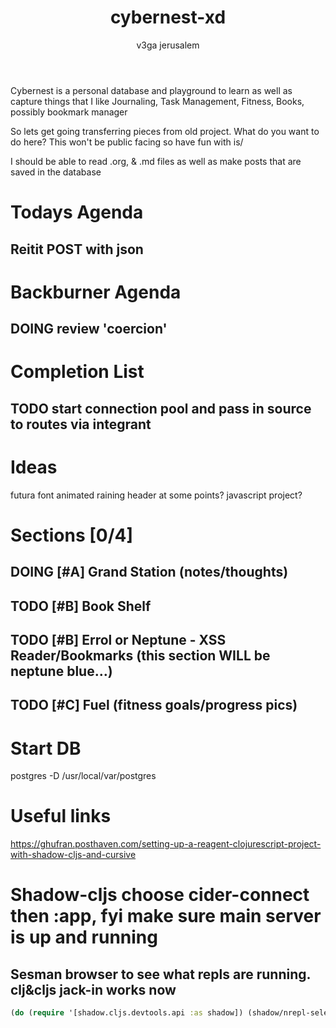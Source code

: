 #+TITLE: cybernest-xd
#+AUTHOR: v3ga jerusalem
#+STARTUP: hidestars

Cybernest is a personal database and playground to learn as well as capture things that I like
Journaling, Task Management, Fitness, Books, possibly bookmark manager


So lets get going transferring pieces from old project.
What do you want to do here? This won't be public facing so have fun with is/

I should be able to read .org, & .md files as well as make posts that are saved in the database
* Todays Agenda
** Reitit POST with json



* Backburner Agenda
** DOING review 'coercion'


* Completion List
** TODO start connection pool and pass in source to routes via integrant



* Ideas
  futura font
  animated raining header at some points? javascript project?

* Sections [0/4]
** DOING [#A] Grand Station (notes/thoughts)
** TODO [#B] Book Shelf
** TODO [#B] Errol or Neptune - XSS Reader/Bookmarks  (this section WILL be neptune blue...)
** TODO [#C] Fuel (fitness goals/progress pics)



* Start DB
  postgres -D /usr/local/var/postgres



* Useful links
  https://ghufran.posthaven.com/setting-up-a-reagent-clojurescript-project-with-shadow-cljs-and-cursive



* Shadow-cljs choose cider-connect then :app, fyi make sure main server is up and running
** Sesman browser to see what repls are running. clj&cljs jack-in works now
  #+BEGIN_SRC clojure
(do (require '[shadow.cljs.devtools.api :as shadow]) (shadow/nrepl-select :app))
  #+END_SRC
